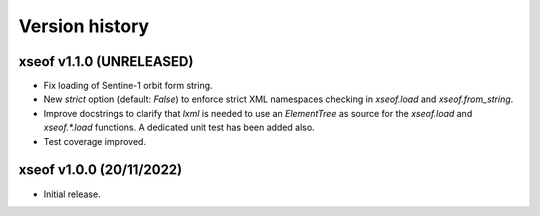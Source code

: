 Version history
===============

xseof v1.1.0 (UNRELEASED)
-------------------------

* Fix loading of Sentine-1 orbit form string.
* New `strict` option (default: `False`) to enforce strict XML namespaces
  checking in `xseof.load` and `xseof.from_string`.
* Improve docstrings to clarify that `lxml` is needed to use an `ElementTree`
  as source for the `xseof.load` and `xseof.*.load` functions.
  A dedicated unit test has been added also.
* Test coverage improved.


xseof v1.0.0 (20/11/2022)
-------------------------

* Initial release.
